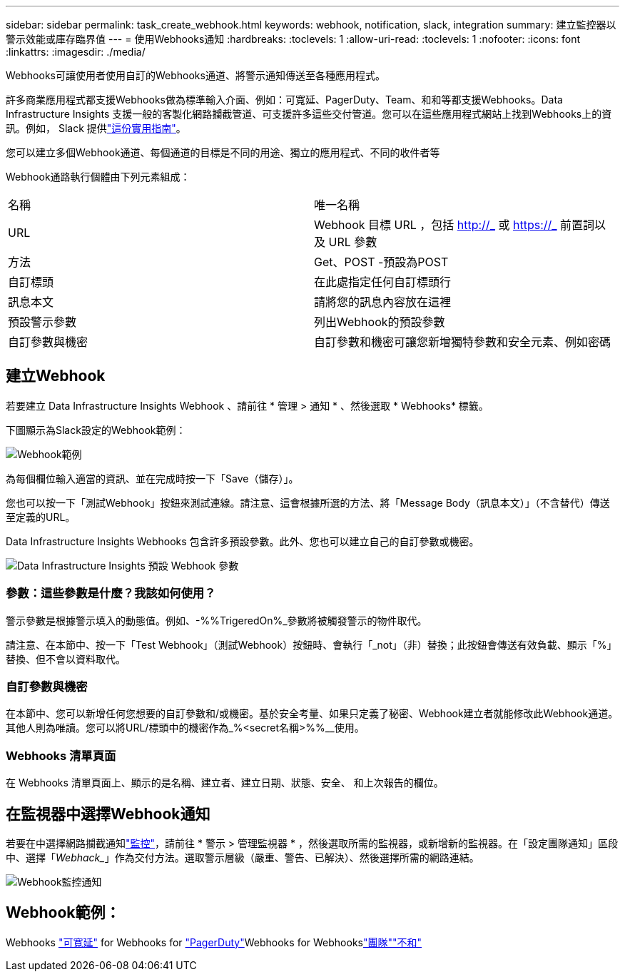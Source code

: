 ---
sidebar: sidebar 
permalink: task_create_webhook.html 
keywords: webhook, notification, slack, integration 
summary: 建立監控器以警示效能或庫存臨界值 
---
= 使用Webhooks通知
:hardbreaks:
:toclevels: 1
:allow-uri-read: 
:toclevels: 1
:nofooter: 
:icons: font
:linkattrs: 
:imagesdir: ./media/


[role="lead"]
Webhooks可讓使用者使用自訂的Webhooks通道、將警示通知傳送至各種應用程式。

許多商業應用程式都支援Webhooks做為標準輸入介面、例如：可寬延、PagerDuty、Team、和和等都支援Webhooks。Data Infrastructure Insights 支援一般的客製化網路攔截管道、可支援許多這些交付管道。您可以在這些應用程式網站上找到Webhooks上的資訊。例如， Slack 提供link:https://api.slack.com/messaging/webhooks["這份實用指南"]。

您可以建立多個Webhook通道、每個通道的目標是不同的用途、獨立的應用程式、不同的收件者等

Webhook通路執行個體由下列元素組成：

|===


| 名稱 | 唯一名稱 


| URL | Webhook 目標 URL ，包括 http://_ 或 https://_ 前置詞以及 URL 參數 


| 方法 | Get、POST -預設為POST 


| 自訂標頭 | 在此處指定任何自訂標頭行 


| 訊息本文 | 請將您的訊息內容放在這裡 


| 預設警示參數 | 列出Webhook的預設參數 


| 自訂參數與機密 | 自訂參數和機密可讓您新增獨特參數和安全元素、例如密碼 
|===


== 建立Webhook

若要建立 Data Infrastructure Insights Webhook 、請前往 * 管理 > 通知 * 、然後選取 * Webhooks* 標籤。

下圖顯示為Slack設定的Webhook範例：

image:Webhook_Example_Slack.png["Webhook範例"]

為每個欄位輸入適當的資訊、並在完成時按一下「Save（儲存）」。

您也可以按一下「測試Webhook」按鈕來測試連線。請注意、這會根據所選的方法、將「Message Body（訊息本文）」（不含替代）傳送至定義的URL。

Data Infrastructure Insights Webhooks 包含許多預設參數。此外、您也可以建立自己的自訂參數或機密。

image:Webhook_Default_Parameters.png["Data Infrastructure Insights 預設 Webhook 參數"]



=== 參數：這些參數是什麼？我該如何使用？

警示參數是根據警示填入的動態值。例如、-%%TrigeredOn%_參數將被觸發警示的物件取代。

請注意、在本節中、按一下「Test Webhook」（測試Webhook）按鈕時、會執行「_not」（非）替換；此按鈕會傳送有效負載、顯示「%」替換、但不會以資料取代。



=== 自訂參數與機密

在本節中、您可以新增任何您想要的自訂參數和/或機密。基於安全考量、如果只定義了秘密、Webhook建立者就能修改此Webhook通道。其他人則為唯讀。您可以將URL/標頭中的機密作為_%<secret名稱>%%__使用。



=== Webhooks 清單頁面

在 Webhooks 清單頁面上、顯示的是名稱、建立者、建立日期、狀態、安全、 和上次報告的欄位。



== 在監視器中選擇Webhook通知

若要在中選擇網路攔截通知link:task_create_monitor.html["監控"]，請前往 * 警示 > 管理監視器 * ，然後選取所需的監視器，或新增新的監視器。在「設定團隊通知」區段中、選擇「_Webhack__」作為交付方法。選取警示層級（嚴重、警告、已解決）、然後選擇所需的網路連結。

image:Webhook_Monitor_Notify.png["Webhook監控通知"]



== Webhook範例：

Webhooks link:task_webhook_example_slack.html["可寬延"] for Webhooks for link:task_webhook_example_pagerduty.html["PagerDuty"]Webhooks for Webhookslink:task_webhook_example_teams.html["團隊"]link:task_webhook_example_discord.html["不和"]
